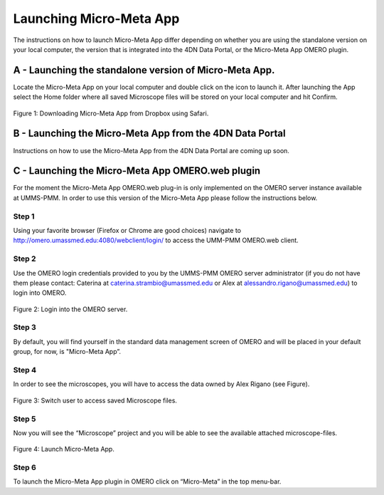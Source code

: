 ========================
Launching Micro-Meta App
========================
The instructions on how to launch Micro-Meta App differ depending on whether you are using the standalone version on your local computer, the version that is integrated into the 4DN Data Portal, or the Micro-Meta App OMERO plugin.

*******************************************************
A - Launching the standalone version of Micro-Meta App.
*******************************************************
Locate the Micro-Meta App on your local computer and double click on the icon to launch it. After launching the App select the Home folder where all saved Microscope files will be stored on your local computer and hit Confirm.

.. figure:: images/download_images/Safari_Dropbox_download-install.png
  :class: shadow-image
  :width: 90%
  :align: center

  Figure 1: Downloading Micro-Meta App from Dropbox using Safari.

*********************************************************
B - Launching the Micro-Meta App from the 4DN Data Portal
*********************************************************
Instructions on how to use the Micro-Meta App from the 4DN Data Portal are coming up soon.

*************************************************
C - Launching the Micro-Meta App OMERO.web plugin
*************************************************
For the moment the Micro-Meta App OMERO.web plug-in is only implemented on the OMERO server instance available at UMMS-PMM. In order to use this version of the Micro-Meta App please follow the instructions below.

Step 1
======
Using your favorite browser (Firefox or Chrome are good choices) navigate to http://omero.umassmed.edu:4080/webclient/login/ to access the UMM-PMM OMERO.web client.

Step 2
======
Use the OMERO login credentials provided to you by the UMMS-PMM OMERO server administrator (if you do not have them please contact: Caterina at caterina.strambio@umassmed.edu or Alex at alessandro.rigano@umassmed.edu) to login into OMERO.

.. figure:: images/launch_images/OMERO_launch/01_Micro-Meta App_OMERO.png
  :class: shadow-image
  :width: 90%
  :align: center

  Figure 2: Login into the OMERO server.

Step 3
======
By default, you will find yourself in the standard data management screen of OMERO and will be placed in your default group, for now, is "Micro-Meta App”.

Step 4
======
In order to see the microscopes, you will have to access the data owned by Alex Rigano (see Figure).

.. figure:: .. figure:: images/launch_images/OMERO_launch/03_Micro-Meta App_OMERO.png
  :class: shadow-image
  :width: 90%
  :align: center

  Figure 3: Switch user to access saved Microscope files.

Step 5
======
Now you will see the “Microscope” project and you will be able to see the available attached microscope-files.

.. figure:: .. figure:: images/launch_images/OMERO_launch/04_Micro-Meta App_OMERO.png
  :class: shadow-image
  :width: 90%
  :align: center

  Figure 4: Launch Micro-Meta App.

Step 6
======
To launch the Micro-Meta App plugin in OMERO click on “Micro-Meta” in the top menu-bar.
